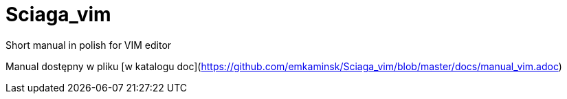 :layout: page
:title: Main page / Strona domowa manuala VIM

# Sciaga_vim
Short manual in polish for VIM editor

Manual dostępny w pliku [w katalogu doc](https://github.com/emkaminsk/Sciaga_vim/blob/master/docs/manual_vim.adoc)
